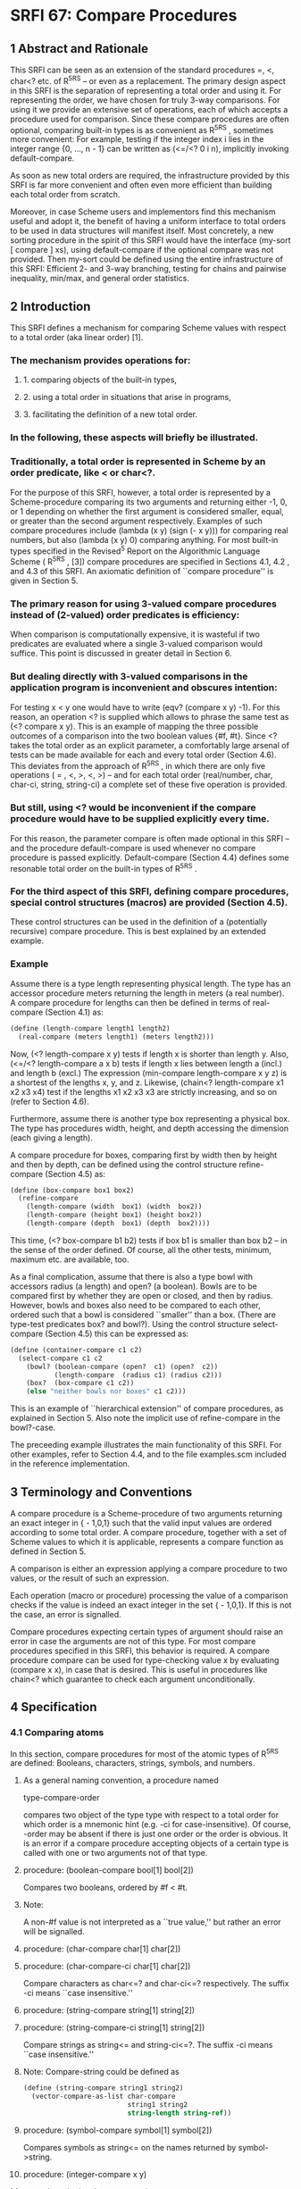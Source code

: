 * SRFI 67: Compare Procedures
** 1  Abstract and Rationale
This SRFI can be seen as an extension of the standard procedures =, <, char<? etc. of R^5RS -- or even as a replacement. The primary design aspect in this SRFI is the separation of representing a total order and using it. For representing the order, we have chosen for truly 3-way comparisons. For using it we provide an extensive set of operations, each of which accepts a procedure used for comparison. Since these compare procedures are often optional, comparing built-in types is as convenient as R^5RS , sometimes more convenient: For example, testing if the integer index i lies in the integer range {0, ..., n - 1} can be written as (<=/<? 0 i n), implicitly invoking default-compare.

As soon as new total orders are required, the infrastructure provided by this SRFI is far more convenient and often even more efficient than building each total order from scratch.

Moreover, in case Scheme users and implementors find this mechanism useful and adopt it, the benefit of having a uniform interface to total orders to be used in data structures will manifest itself. Most concretely, a new sorting procedure in the spirit of this SRFI would have the interface (my-sort [ compare ] xs), using default-compare if the optional compare was not provided. Then my-sort could be defined using the entire infrastructure of this SRFI: Efficient 2- and 3-way branching, testing for chains and pairwise inequality, min/max, and general order statistics.
** 2  Introduction
This SRFI defines a mechanism for comparing Scheme values with respect to a total order (aka linear order) [1].
*** The mechanism provides operations for:
**** 1. comparing objects of the built-in types,
**** 2. using a total order in situations that arise in programs,
**** 3. facilitating the definition of a new total order.
*** In the following, these aspects will briefly be illustrated.
*** Traditionally, a total order is represented in Scheme by an order predicate, like < or char<?.
For the purpose of this SRFI, however, a total order is represented by a Scheme-procedure comparing its two arguments and returning either -1, 0, or 1 depending on whether the first argument is considered smaller, equal, or greater than the second argument respectively. Examples of such compare procedures include (lambda (x y) (sign (- x y))) for comparing real numbers, but also (lambda (x y) 0) comparing anything. For most built-in types specified in the Revised^5 Report on the Algorithmic Language Scheme ( R^5RS , [3]) compare procedures are specified in Sections 4.1, 4.2 , and 4.3 of this SRFI. An axiomatic definition of ``compare procedure'' is given in Section 5.
*** The primary reason for using 3-valued compare procedures instead of (2-valued) order predicates is efficiency:
When comparison is computationally expensive, it is wasteful if two predicates are evaluated where a single 3-valued comparison would suffice. This point is discussed in greater detail in Section 6.
*** But dealing directly with 3-valued comparisons in the application program is inconvenient and obscures intention:
For testing x < y one would have to write (eqv? (compare x y) -1). For this reason, an operation <? is supplied which allows to phrase the same test as (<? compare x y). This is an example of mapping the three possible outcomes of a comparison into the two boolean values {#f, #t}. Since <? takes the total order as an explicit parameter, a comfortably large arsenal of tests can be made available for each and every total order (Section 4.6). This deviates from the approach of R^5RS , in which there are only five operations ( = , <, >, <, >) -- and for each total order (real/number, char, char-ci, string, string-ci) a complete set of these five operation is provided.
*** But still, using <? would be inconvenient if the compare procedure would have to be supplied explicitly every time.
For this reason, the parameter compare is often made optional in this SRFI -- and the procedure default-compare is used whenever no compare procedure is passed explicitly. Default-compare (Section 4.4) defines some resonable total order on the built-in types of R^5RS .
*** For the third aspect of this SRFI, defining compare procedures, special control structures (macros) are provided (Section 4.5).
These control structures can be used in the definition of a (potentially recursive) compare procedure. This is best explained by an extended example.
*** Example
Assume there is a type length representing physical length. The type has an accessor procedure meters returning the length in meters (a real number). A compare procedure
for lengths can then be defined in terms of real-compare (Section 4.1) as:

#+BEGIN_SRC scheme
(define (length-compare length1 length2)
  (real-compare (meters length1) (meters length2)))
#+END_SRC

Now, (<? length-compare x y) tests if length x is shorter than length y. Also, (<=/<? length-compare a x b) tests if length x lies between length a (incl.) and length b (excl.) The expression (min-compare length-compare x y z) is a shortest of the lengths x, y, and z. Likewise, (chain<? length-compare x1 x2 x3 x4) test if the lengths x1 x2 x3 x3 are strictly increasing, and so on (refer to Section 4.6).

Furthermore, assume there is another type box representing a physical box. The type has procedures width, height, and depth accessing the dimension (each giving a length).

A compare procedure for boxes, comparing first by width then by height and then by depth, can be defined using the control structure refine-compare (Section 4.5) as:

#+BEGIN_SRC scheme
(define (box-compare box1 box2)
  (refine-compare
    (length-compare (width  box1) (width  box2))
    (length-compare (height box1) (height box2))
    (length-compare (depth  box1) (depth  box2))))
#+END_SRC

This time, (<? box-compare b1 b2) tests if box b1 is smaller than box b2 -- in the sense of the order defined. Of course, all the other tests, minimum, maximum etc. are available, too.

As a final complication, assume that there is also a type bowl with accessors radius (a length) and open? (a boolean). Bowls are to be compared first by whether they are open or closed, and then by radius. However, bowls and boxes also need to be compared to each other, ordered such that a bowl is considered ``smaller'' than a box. (There are type-test predicates box? and bowl?). Using the control structure select-compare (Section 4.5) this can be expressed as:

#+BEGIN_SRC scheme
(define (container-compare c1 c2)
  (select-compare c1 c2
    (bowl? (boolean-compare (open?  c1) (open?  c2))
           (length-compare  (radius c1) (radius c2)))
    (box?  (box-compare c1 c2))
    (else "neither bowls nor boxes" c1 c2)))
#+END_SRC

This is an example of ``hierarchical extension'' of compare procedures, as explained in Section 5. Also note the implicit use of refine-compare in the bowl?-case.

The preceeding example illustrates the main functionality of this SRFI. For other examples, refer to Section 4.4, and to the file examples.scm included in the reference implementation.
** 3  Terminology and Conventions
A compare procedure is a Scheme-procedure of two arguments returning an exact integer in { - 1,0,1} such that the valid input values are ordered according to some total order. A compare procedure, together with a set of Scheme values to which it is applicable, represents a compare function as defined in Section 5.

A comparison is either an expression applying a compare procedure to two values, or the result of such an expression.

Each operation (macro or procedure) processing the value of a comparison checks if the value is indeed an exact integer in the set { - 1,0,1}. If this is not the case, an error is signalled.

Compare procedures expecting certain types of argument should raise an error in case the arguments are not of this type. For most compare procedures specified in this SRFI, this behavior is required. A compare procedure compare can be used for type-checking value x by evaluating (compare x x), in case that is desired. This is useful in procedures like chain<? which guarantee to check each argument unconditionally.
** 4  Specification
*** 4.1  Comparing atoms
In this section, compare procedures for most of the atomic types of R^5RS are defined: Booleans, characters, strings, symbols, and numbers.
**** As a general naming convention, a procedure named
type-compare-order

compares two object of the type type with respect to a total order for which order is a mnemonic hint (e.g. -ci for case-insensitive). Of course, -order may be absent if there is just one order or the order is obvious. It is an error if a compare procedure accepting objects of a certain type is called with one or two arguments not of that type.
**** procedure:  (boolean-compare bool[1] bool[2])
Compares two booleans, ordered by #f < #t.
**** Note:
A non-#f value is not interpreted as a ``true value,'' but rather an error will be signalled.
**** procedure:  (char-compare char[1] char[2])
**** procedure:  (char-compare-ci char[1] char[2])
Compare characters as char<=? and char-ci<=? respectively. The suffix -ci means ``case insensitive.''
**** procedure:  (string-compare string[1] string[2])
**** procedure:  (string-compare-ci string[1] string[2])
Compare strings as string<= and string-ci<=?. The suffix -ci means ``case insensitive.''
**** Note:   Compare-string could be defined as
#+BEGIN_SRC scheme
(define (string-compare string1 string2)
  (vector-compare-as-list char-compare
                          string1 string2
                          string-length string-ref))
#+END_SRC
**** procedure:  (symbol-compare symbol[1] symbol[2])
Compares symbols as string<= on the names returned by symbol->string.
**** procedure:  (integer-compare x y)
**** procedure:  (rational-compare x y)
**** procedure:  (real-compare x y)
**** procedure:  (complex-compare x y)
**** procedure:  (number-compare x y)
Compare two numbers. It is an error if an argument is not of the type specified by the name of the procedure.

Complex numbers are ordered lexicographically on pairs (re, im). For objects representing real numbers sign(x - y) is computed. The ordering for values satisfying real? or complex? but not representing a real or complex number should be consistent with procedures = and < of R^5RS , and apart from that it is unspecified.

Numerical compare procedures are compatible with the R^5RS numerical tower in the following sense: If S is a subtype of the numerical type T and x, y can be represented both in S and in T, then compare-S and compare-T compute the same result.
**** Note:
Floating point formats usually include several symbolic values not simply representing rational numbers. For example, the IEEE 754 standard defines -0, -Inf, +Inf, and NaN ("not a number") for continuing a calculation in the presence of error conditions. The behavior of the numerical comparison operation is unspecified in case an argument is one of the special symbols.
**** Warning:
The propagation of inexactness can lead to surprises.
***** In a Scheme system propagating inexactness in complex numbers (such as PLT, version 208):
#+BEGIN_SRC scheme
(complex-compare (make-rectangular (/ 1 3)  1.)
                 (make-rectangular (/ 1 3) -1))
===> -1
#+END_SRC

At first glance, one might expect the first complex number to be larger, because the numbers are equal on their real parts and the first imaginary part (1.) is larger than the second (-1). Closer inspection reveals that the decimal dot causes the first real part to be made inexact upon construction of the complex number, and since (exact-> inexact (/ 1 3)) is less than (/ 1 3) in the underlying floating point format used, the real parts decide the comparison of the complex numbers.
*** 4.2  Comparing lists and vectors
In this section compare procedures are defined for Scheme lists and vectors -- and for objects that can be accessed like lists or like vectors.

An object x can be accessed like a vector if there are procedures size and ref such that (size x) is a non-negative integer n indicating the number of elements, and (ref x i) is the i-th element of x for i [[https://srfi.schemers.org/srfi-67/srfi-67-Z-G-D-4.png]] {0, ..., n - 1}. The default vector access procedures are vector-length and vector-ref.

An object x can be accessed like a (proper) list if there are procedures empty?, head, and tail such that (empty? x) is a boolean indicating that there are no elements in x, (head x) is the first element of x, and (tail x) is an object representing the residual elements of x. The default list access procedures are null?, car, and cdr.

Independent of the way the elements are accessed, the natural ordering of vectors and lists differs: Sequences are compared as vectors if shorter sequences are smaller than longer sequences, and sequences of the same size are compared lexicographically. Sequences are compared as lists if the empty sequence is smallest, and two non-empty sequences are compared by their first elements, and only if the first elements are equal the residual sequences are compared, recursively.
**** procedure:  (vector-compare [ compare ] x y [ size ref ])
**** procedure:  (vector-compare-as-list [ compare ] x y [ size ref ])
**** procedure:  (list-compare [ compare ] x y [ empty? head tail ])
**** procedure:  (list-compare-as-vector [ compare ] x y [ empty? head tail ])
Compare two sequences x and y, using compare for comparing elements. The result is an exact integer in { - 1, 0, 1}. If compare is not supplied, default-compare is used.

The procedure named access-compare-as-order accesses the objects like access and compares them with respect to the order given by order. The names type-compare are
abbreviations for type-compare-as-type.
**** Examples:

#+BEGIN_SRC scheme
(list-compare           '(2) '(1 2))    ===>  1
(list-compare-as-vector '(2) '(1 2))    ===> -1
(vector-compare         '#(2) '#(1 2))  ===> -1
(vector-compare-as-list '#(2) '#(1 2))  ===>  1
#+END_SRC
*** 4.3  Comparing pairs and improper lists
In this section, compare procedures for Scheme pairs and (possibly) improper lists are defined.
**** procedure:  (pair-compare-car compare)
**** procedure:  (pair-compare-cdr compare)
Construct a compare procedure on pairs which only uses the car (only the cdr, respectively), and ignores the other.
**** One could define
#+BEGIN_SRC scheme
(define (pair-compare-car compare)
   (lambda (x y) (compare (car x) (car y))))
#+END_SRC
**** Rationale:
Pair-compare-car can be used to turn a search data structure (e.g. a heap) into a dictionary: Store (key . value) pairs and compare them using the compare procedure (pair-compare-car compare-key).
**** procedure:  (pair-compare compare-car compare-cdr pair[1] pair[2])
**** procedure:  (pair-compare [ compare ] obj[1] obj[2])
Compares two pairs, or (possibly improper) lists.

The 4-ary form compares two pairs pair[1] pair[2] by comparing their cars using compare-car, and if the cars are equal the cdrs are compared using compare-cdr.

The 3-ary form compares two objects by type using the ordering of types

null < pair < neither-null-nor-pair.

Two objects of type neither-null-nor-pair are compared using compare. Two pairs are compared by using compare on the cars, and if the cars are equal by recursing on the cdrs.

The 2-ary form uses default-compare for compare.

#+BEGIN_SRC scheme
(pair-compare '() 'foo)      ===>  -1
(pair-compare '() '(1 . 2))) ===>  -1
(pair-compare '(1 . 2) 'foo) ===>  -1
(pair-compare 3 4)           ===>  -1
#+END_SRC
*** 4.4  The default compare procedure
It is convenient to have a compare procedure readily available for comparing most built-in types.
**** procedure:  (default-compare obj[1] obj[2])
compares its arguments by type using the ordering

null < pair < boolean < char < string < symbol < number < vector < other

Two objects of the same type type are compared as type-compare would, if there is such a procedure. The type null consists of the empty list '(). The effect of comparing two other objects or of comparing cyclic structures (made from lists or vectors) is unspecified. (Implementations are encouraged to add comparisons for other built-in types, e.g. records, regexps, etc.)
**** Rationale:   Default-compare refines pair-compare by splitting neither-null-nor-pair.
**** Note:   Default-compare could be defined as follows (mind the order of the cases!):
#+BEGIN_SRC scheme
(define (default-compare x y)
  (select-compare x y
    (null?    0)
    (pair?    (default-compare (car x) (car y))
              (default-compare (cdr x) (cdr y)))
    (boolean? (boolean-compare x y))
    (char?    (char-compare    x y))
    (string?  (string-compare  x y))
    (symbol?  (symbol-compare  x y))
    (number?  (number-compare  x y))
    (vector?  (vector-compare default-compare x y))
    (else (error "unrecognized types" x y))))
#+END_SRC
*** 4.5  Constructing compare procedures
An important goal of this SRFI is to provide a mechanism for defining new compare procedures as conveniently as possible. The syntactic extensions defined in this section are the primary utilities for doing so.
**** syntax:
(refine-compare <c[1]> ...)

Syntax: The <c[i]> are expressions.
**** Semantics:
The arguments <c[1]> ...are evaluated from left to right until a non-zero value is found (which then is the value) or until there are no more arguments to
evaluate (in which case the value is 0). It is allowed that there are no arguments at all.
**** Note:
This macro is the preferred way to define a compare procedure as a refinement (refer to Section 5).
**** Example:
#+BEGIN_SRC scheme
(define (compare-rectangle r s)
  (refine-compare
    (compare-length (width  r) (width  s))
    (compare-length (height r) (height s))))
#+END_SRC
**** syntax:
(select-compare <x[1]> <x[2]> <clause[1]> ...)
**** Syntax:
Each <clause>, with the possible exception of the last, is of the form (<type?> <c[1]> ...) where <type?> is an expression evaluating to a predicate procedure, and <c[i]> are expressions evaluating to an exact integer in { - 1,0,1}. The last <clause> may be an ``else clause'', which has the form (else <c[1]> ...).
**** Semantics:
Select-compare is a conditional for defining hierarchical extensions and refinements of compare procedures (refer to Section 5). It compares the values of <x [1]> and <x[2]> by trying the type tests in order, and applies an implict refine-compare on the consequences upon a match.

In more detail, evaluation proceeds as follows: First <x[1]> and <x[2]> are evaluated in unspecified order, resulting in values x[1] and x[2], respectively. Then the clauses are evaluated one by one, from left to right.

For clause (<type?> <c[1]> ...), first <type?> is evaluated resulting in a predicate procedure type? and then the expressions (type? x[1]) and (type? x[2]) are evaluated and interpreted as booleans. If both booleans are true then the overall value is (refine-compare <c[1]> ...). If only the first is true the result is -1, if only the second is true the result is 1, and if neither is true the next clause is considered. An else clause is treated as if both tests where true. If there are no clauses left, the result is 0.

Select-compare evaluates <x[1]> and <x[2]> exactly once, even in the absence of any clauses. Moreover, each <type?> is evaluated at most once and the resulting procedure type? is called at most twice.
**** Note:
An example of select-compare is the definition of default-compare given above.
**** syntax:
(cond-compare <clause[1]> ...)
**** Syntax:
Each <clause>, with the possible exception of the last, is of the form ((<t[1]> <t[2]>) <c[1]> ...) where <t[1]> and <t[2]> are expressions evaluating to booleans, and <c[i]> are expressions evaluating to an exact integer in { - 1,0,1}. The last <clause> may be an ``else clause'', which has the form (else <c[1]> ...).
**** Semantics:
Cond-compare is another conditional for defining hierarchical extensions and refinements of compare procedures (refer to Section 5).
**** Evaluation proceeds as follows:
The clauses are evaluated one by one, from left to right. For clause ((<t[1]> <t[2]>) <c[1]> ...), first <t[1]> and <t[2]> are evaluated and the results are interpreted as boolean values. If both booleans are true then the overall value is (refine-compare <c[1]> ...). If only the first is true the result is -1, if only the second is true the result is 1, and if neither is true the next clause is considered. An else clause is treated as if both booleans where true. If there are no clauses left (or there are no clauses to begin with), the result is 0.

Cond-compare evaluates each expression at most once.
**** Rationale:
Cond-compare and select-compare only differ in the way the type tests are specified. Both ways are equivalent, and each way is sometimes more convenient than the other.
*** 4.6  Using compare procedures
The facilities defined in this section provide a mechanism for using a compare procedure (passed as a parameter) in the different situations arising in applications.
**** syntax:
(if3 <c> <less> <equal> <greater>)
**** Syntax:
<c>, <less>, <equal>, and <greater> are expressions.
**** Semantics:
If3 is the 3-way conditional for comparisons. First <c> is evaluated, resulting in value c. The value c must be an exact integer in { - 1, 0, 1}, otherwise an error is signalled. If c = - 1 then the value of the if3-expression is obtained by evaluating <less>. If c = 0 then <equal> is evaluated. If c = 1 then <greater> is evaluated.
**** Note:
As an example, the following procedure inserts x into the sorted list s, possibly replacing the first equivalent element.
**** Example
#+BEGIN_SRC scheme
(define (insert compare x s)
  (if (null? s)
      (list x)
      (if3 (compare x (car s))
           (cons x s)
           (cons x (cdr s)) ; replace
           (cons (car s) (insert compare x (cdr s))))))
#+END_SRC
**** Rationale:
If3 is the preferred way of branching on the result of a comparison in case all three branches are different.

syntax:  (if=? <c> <consequent> [ <alternate> ])
syntax:  (if<? <c> <consequent> [ <alternate> ])
syntax:  (if>? <c> <consequent> [ <alternate> ])
syntax:  (if<=? <c> <consequent> [ <alternate> ])
syntax:  (if>=? <c> <consequent> [ <alternate> ])
syntax:  (if-not=? <c> <consequent> [ <alternate> ])
Syntax: <c>, <consequent>, and <alternate> are expressions. If <alternate> is not provided, (if #f #f) is used.
**** Semantics:
These six macros are 2-way conditionals for comparisons. First <c> is evaluated, resulting in value c. The value c must be an exact integer in { - 1, 0, 1}, otherwise an error is signalled. Then, depending on the value of c and the name of the macro, either <consequence> or <alternate> is evaluated, and the resulting value is the value of the conditional expression.
**** The branch is chosen according to the following table:
|--------+---------------------------------+---------------------------------|
|        |<consequent>                     |<alternate>                      |
|--------+---------------------------------+---------------------------------|
|if=?    |c = 0                            |c [[https://srfi.schemers.org/srfi-67/srfi-67-Z-G-D-4.png]] { - 1, 1}|
|--------+---------------------------------+---------------------------------|
|if<?    |c = - 1                          |c [[https://srfi.schemers.org/srfi-67/srfi-67-Z-G-D-4.png]] {0, 1}   |
|--------+---------------------------------+---------------------------------|
|if>?    |c = 1                            |c [[https://srfi.schemers.org/srfi-67/srfi-67-Z-G-D-4.png]] { - 1, 0}|
|--------+---------------------------------+---------------------------------|
|if<=?   |c [[https://srfi.schemers.org/srfi-67/srfi-67-Z-G-D-4.png]] { - 1, 0}|c = 1                            |
|--------+---------------------------------+---------------------------------|
|if>=?   |c [[https://srfi.schemers.org/srfi-67/srfi-67-Z-G-D-4.png]] {0, 1}   |c = - 1                          |
|--------+---------------------------------+---------------------------------|
|if-not=?|c [[https://srfi.schemers.org/srfi-67/srfi-67-Z-G-D-4.png]] { - 1, 1}|c = 0                            |
|--------+---------------------------------+---------------------------------|
**** Note:
The macros if<=? etc. are the preferred way of 2-way branching based on the result of a comparison.

procedure:  (=? [ compare ] [ x y ])

procedure:  (<? [ compare ] [ x y ])

procedure:  (>? [ compare ] [ x y ])

procedure:  (<=? [ compare ] [ x y ])

procedure:  (>=? [ compare ] [ x y ])

procedure:  (not=? [ compare ] [ x y ])

If the values x and y are given, test if x and y are in the relation specified by the name of the procedure rel?, with respect to compare procedure compare; otherwise construct a predicate procedure.

In the forms (rel? [ compare ] x y), the result is a boolean (either #t or #f) depending on (compare x y) and the test rel? as specified for if<? etc. If compare is not supplied, default-compare is used.

In the form (rel? [ compare ]), the predicate procedure (lambda (x y) (rel? compare x y)) is constructed. Again, if compare is not supplied, default-compare is used.
**** A few examples for illustration
#+BEGIN_SRC scheme
(>? "laugh" "LOUD") ===> #t
(<? string-compare-ci "laugh" "LOUD") ===> #t
(define char<=? (<=? char-compare))
(sort-by-less '(1 a "b") (<?)) ===> '("b" a 1)
(sort-by-less '(1 a "b") (>?)) ===> '(1 a "b")
#+END_SRC
**** Warning:
A common mistake is writing (<=? x y z) where (<=/<=? x y z) is meant; this will most likely manifest itself at the time the expression (x y z) is evaluated.
**** Procedures
procedure:  (</<? [ compare ] [ x y z ])

procedure:  (</<=? [ compare ] [ x y z ])

procedure:  (<=/<? [ compare ] [ x y z ])

procedure:  (<=/<=? [ compare ] [ x y z ])

procedure:  (>/>? [ compare ] [ x y z ])

procedure:  (>/>=? [ compare ] [ x y z ])

procedure:  (>=/>? [ compare ] [ x y z ])

procedure:  (>=/>=? [ compare ] [ x y z ])

Test if x, y, and z form a chain with the two relations specified by the name of the procedure rel1/rel2?, with respect to the compare procedure compare.

If compare is not provided, default-compare is used. If x y z are not provided, a predicate procedure of three arguments is constructed. The order in which the values are compared is unspecified, but each value is compared at least once.
**** Note:
(<=/<? real-compare 0 x 1) tests if x is a real number in the half open interval [0,1).
**** chain procedures
procedure:  (chain=? compare x[1] ...)

procedure:  (chain<? compare x[1] ...)

procedure:  (chain>? compare x[1] ...)

procedure:  (chain<=? compare x[1] ...)

procedure:  (chain>=? compare x[1] ...)

Test if the values x[1] ...(zero or more values) form a chain with respect to the relation specified by the name of the procedure, and with respect to the compare procedure compare. The result is a boolean (either #t or #f.) The order in which the values are compared is unspecified, but each value is compared at least once (even if there is just one.)

A sequence of values x[1], ..., x[n] forms a chain with respect to the relation rel? if (rel? compare x[i] x[j]) for all 1 < i < j < n. In particular, this is the case for n [[https://srfi.schemers.org/srfi-67/srfi-67-Z-G-D-4.png]] {0,1}.

Since the relations = , <, >, <, and > are transitive, it is sufficient to test (rel? compare x[i] x[i+1]) for 1 < i < n.

Note:   The reason every x[i] participates in at least one comparison is type-checking: After testing if the values form a chain, these value may be assumed to be of the type comparable by compare -- and this holds irrespectively of the number of values, or whether they form a chain.
**** pairwise-not?
procedure:  (pairwise-not=? compare x[1] ...)

Tests if the values x[1] ...(zero or more values) are pairwise unequal with respect to the compare procedure compare. The result is a boolean (either #t or #f). The order in which the values are compared is unspecified, but each value is compared at least once (even if there is just one).

The values x[1], ..., x[n] are pairwise unequal if (not=? compare x[i] x[j]) for all i [[https://srfi.schemers.org/srfi-67/srfi-67-Z-G-D-8.png]] j. In particular, this is the case for n [[https://srfi.schemers.org/srfi-67/srfi-67-Z-G-D-4.png]] {0,1}.

Since compare defines a total ordering on the values, the property can be checked in time O(n log n), and implementations are required to do this. (For example by first sorting and then comparing adjacent elements).
**** min-compare and max-compare
procedure:  (min-compare compare x[1] x[2] ...)

procedure:  (max-compare compare x[1] x[2] ...)

A minimum or maximum of the values x[1] x[2] ...(one or more values) with respect to the compare procedure compare.

The result is the first value that is minimal (maximal, respectively). The order in which the values are compared is unspecified, but each value is compared at least once (even if there is just one value).
**** kth-largest
procedure:  (kth-largest compare k x[0] x[1] ...)

The k-th largest element of values x[0] x[1] ...(one or more values) with respect to the compare procedure compare.

More precisely, (kth-largest compare k x[0] ... x[n-1]) returns the (modulo k n)-th element of the unique sequence obtained by stably sorting (x[0] ··· x[n-1]). (Recall that a sorting algorithm is stable if it does not permute items with equal key, i.e. equivalent w.r.t. compare).

The argument k is an exact integer, and n > 1. The order in which the values x[i] are compared is unspecified, but each value is compared at least once (even if there is just one value).

Note:   The 0-th largest element is the minimum, the ( - 1)-st largest element is the maximum. The median is the (n - 1)/2-th largest element if n is odd, and the average of the (n/2 - 1)-st and n/2-th largest elements if n is even.
**** compare-by procedures
procedure:  (compare-by< lt-pred [ x y ])

procedure:  (compare-by> gt-pred [ x y ])

procedure:  (compare-by<= le-pred [ x y ])

procedure:  (compare-by>= ge-pred [ x y ])

procedure:  (compare-by=/< eq-pred lt-pred [ x y ])

procedure:  (compare-by=/> eq-pred gt-pred [ x y ])

If optional arguments x and y are present then these are compared with respect to the total order defined by the predicate(s) given; the result is in { - 1,0,1}. If x and y are not present then a procedure comparing its two arguments using the predicate(s) given is constructed and returned.

The predicate procedures mean the following: (lt-pred x y) tests if x < y, le-pred tests for <, gt-pred for >, ge-pred for >, and eq-pred tests if x and y are equivalent. The result returned by a predicate procedure is interpreted as a Scheme truth value (i.e. #f is false and non-#f is true).

The purpose of the procedures compare-bypredicate(s) is to define a compare procedure from an order predicate, and possibly an additional equivalence predicate. If an equivalence predicate eq-pred is given, it is called before the order predicate because the equivalence may be coarser than the total ordering, and it may also be cheaper.
**** Note:
Char-compare could be defined in terms of char<=? as

#+BEGIN_SRC scheme
(define char-compare (compare-by<= char<=?))
#+END_SRC
**** debug-compare
procedure:  (debug-compare compare)

Constructs a compare procedure equivalent to compare but with debugging code wrapped around the calls to compare. The debugging code signals an error if it detects a violation of the axioms of a compare function. For this it is assumed that compare has no side-effects.

More specifically, (debug-compare compare) evaluates to a compare procedure compare[1] which checks reflexivity, antisymmetry, and transitivity of compare based on the arguments on which compare[1] is called:

The procedure compare[1] checks reflexivity on any value passed to compare, antisymmetry on any pair of values on which compare is called, and transitivity on triples where two of the arguments are from the current call to compare[1] and the third is a pseudo-random selection from the two arguments of the previous call to compare[1].
**** Rationale:
The test coverage is partial and determined pseudo-randomly, but the execution time of compare[1] is only a constant factor larger than the execution time of compare.
** 5  The theory of compare functions
This section contains a theoretical justification for the concept ``compare function''. First an axiomatic definition of compare functions is given. Then it is proved that compare functions are just an unconventional way of defining total orders on equivalence classes of elements -- and mathematically that is all there is to say about compare functions.

At this point, a mathematician may wonder why we introduce compare functions in the first place. The answer is: Because they are convenient and efficient for writing programs involving total orders.

In order to make this SRFI as accessible as possible we give the theorems and proofs explicitly, no matter how trivial they are.
*** Definition:
A compare function on a set [[https://srfi.schemers.org/srfi-67/srfi-67-Z-G-1.png]] is a function [[https://srfi.schemers.org/srfi-67/srfi-67-Z-G-2.png]] such that for all [[https://srfi.schemers.org/srfi-67/srfi-67-Z-G-3.png]]

[[https://srfi.schemers.org/srfi-67/srfi-67-Z-G-4.png]]

We call the properties (R) reflexivity, (A) antisymmetry, and (T) transitivity.
*** The archetypical compare function is
[[https://srfi.schemers.org/srfi-67/srfi-67-Z-G-5.png]]

it compares real numbers with respect to their canonical order. Obviously, [[https://srfi.schemers.org/srfi-67/srfi-67-Z-G-6.png]] if and only if [[https://srfi.schemers.org/srfi-67/srfi-67-Z-G-7.png]], which we will fix as our sign convention: Instead of writing ``[[https://srfi.schemers.org/srfi-67/srfi-67-Z-G-8.png]]'' we will often simply write ``[[https://srfi.schemers.org/srfi-67/srfi-67-Z-G-9.png]]'' when the compare function [[https://srfi.schemers.org/srfi-67/srfi-67-Z-G-10.png]] is obvious from the context. (And of course, the convention extends to [[https://srfi.schemers.org/srfi-67/srfi-67-Z-G-11.png]], [[https://srfi.schemers.org/srfi-67/srfi-67-Z-G-12.png]], [[https://srfi.schemers.org/srfi-67/srfi-67-Z-G-13.png]], and [[https://srfi.schemers.org/srfi-67/srfi-67-Z-G-14.png]] in the obvious way.)

The first theorem states that each compare function gives rise to an equivalence relation in a natural way.
*** Theorem:
Let [[https://srfi.schemers.org/srfi-67/srfi-67-Z-G-15.png]] be a compare function on [[https://srfi.schemers.org/srfi-67/srfi-67-Z-G-16.png]]. Then the relation [[https://srfi.schemers.org/srfi-67/srfi-67-Z-G-17.png]] defined by

[[https://srfi.schemers.org/srfi-67/srfi-67-Z-G-18.png]]

for [[https://srfi.schemers.org/srfi-67/srfi-67-Z-G-19.png]], is an equivalence relation on [[https://srfi.schemers.org/srfi-67/srfi-67-Z-G-20.png]].
*** Proof:
Recall that an equivalence relation is reflexive, symmetric, and transitive [2]. We check:

``Reflexive'': Consider [[https://srfi.schemers.org/srfi-67/srfi-67-Z-G-21.png]]. By (R) [[https://srfi.schemers.org/srfi-67/srfi-67-Z-G-22.png]], so [[https://srfi.schemers.org/srfi-67/srfi-67-Z-G-23.png]]

``Symmetric'': Consider [[https://srfi.schemers.org/srfi-67/srfi-67-Z-G-24.png]] such that [[https://srfi.schemers.org/srfi-67/srfi-67-Z-G-25.png]]. By definition of [[https://srfi.schemers.org/srfi-67/srfi-67-Z-G-26.png]] we have [[https://srfi.schemers.org/srfi-67/srfi-67-Z-G-27.png]]. By (A) this implies
[[https://srfi.schemers.org/srfi-67/srfi-67-Z-G-28.png]]. Thus [[https://srfi.schemers.org/srfi-67/srfi-67-Z-G-29.png]].

``Transitive'': Consider [[https://srfi.schemers.org/srfi-67/srfi-67-Z-G-30.png]] such that [[https://srfi.schemers.org/srfi-67/srfi-67-Z-G-31.png]] and [[https://srfi.schemers.org/srfi-67/srfi-67-Z-G-32.png]]. This means [[https://srfi.schemers.org/srfi-67/srfi-67-Z-G-33.png]]. By (T) this implies
[[https://srfi.schemers.org/srfi-67/srfi-67-Z-G-34.png]]. Moreover, by symmetry also [[https://srfi.schemers.org/srfi-67/srfi-67-Z-G-35.png]] and by (T) this implies [[https://srfi.schemers.org/srfi-67/srfi-67-Z-G-36.png]]. Hence, [[https://srfi.schemers.org/srfi-67/srfi-67-Z-G-37.png]] meaning
[[https://srfi.schemers.org/srfi-67/srfi-67-Z-G-38.png]].

The next theorem states that the equivalence classes defined by a compare function are also naturally ordered.
*** Theorem:
Let [[https://srfi.schemers.org/srfi-67/srfi-67-Z-G-39.png]] be a compare function on [[https://srfi.schemers.org/srfi-67/srfi-67-Z-G-40.png]] and let [[https://srfi.schemers.org/srfi-67/srfi-67-Z-G-41.png]] be the equivalence relation of the previous theorem. We write
[[https://srfi.schemers.org/srfi-67/srfi-67-Z-G-42.png]] for the equivalence class containing [[https://srfi.schemers.org/srfi-67/srfi-67-Z-G-43.png]], i.e. [[https://srfi.schemers.org/srfi-67/srfi-67-Z-G-44.png]]. Then the relation [[https://srfi.schemers.org/srfi-67/srfi-67-Z-G-45.png]] defined by

[[https://srfi.schemers.org/srfi-67/srfi-67-Z-G-46.png]]

for [[https://srfi.schemers.org/srfi-67/srfi-67-Z-G-47.png]], is a total order on the set [[https://srfi.schemers.org/srfi-67/srfi-67-Z-G-48.png]] of all equivalence classes.
*** Proof:
Recall that a total order relation is reflexive, (weakly) antisymmetric, transitive, and all elements are comparable [1]. Again, we check:

``Reflexive'': Consider [[https://srfi.schemers.org/srfi-67/srfi-67-Z-G-49.png]]. By (R) [[https://srfi.schemers.org/srfi-67/srfi-67-Z-G-50.png]], so [[https://srfi.schemers.org/srfi-67/srfi-67-Z-G-51.png]] for all [[https://srfi.schemers.org/srfi-67/srfi-67-Z-G-52.png]].

``Antisymmetric'': Consider [[https://srfi.schemers.org/srfi-67/srfi-67-Z-G-53.png]] such that [[https://srfi.schemers.org/srfi-67/srfi-67-Z-G-54.png]] and [[https://srfi.schemers.org/srfi-67/srfi-67-Z-G-55.png]]. By definition of [[https://srfi.schemers.org/srfi-67/srfi-67-Z-G-56.png]], this means
[[https://srfi.schemers.org/srfi-67/srfi-67-Z-G-57.png]] and [[https://srfi.schemers.org/srfi-67/srfi-67-Z-G-58.png]] by (A). Hence, [[https://srfi.schemers.org/srfi-67/srfi-67-Z-G-59.png]] which means [[https://srfi.schemers.org/srfi-67/srfi-67-Z-G-60.png]].

``Transitive'': Consider [[https://srfi.schemers.org/srfi-67/srfi-67-Z-G-61.png]] such that [[https://srfi.schemers.org/srfi-67/srfi-67-Z-G-62.png]] and [[https://srfi.schemers.org/srfi-67/srfi-67-Z-G-63.png]]. By definition of [[https://srfi.schemers.org/srfi-67/srfi-67-Z-G-64.png]] this means
[[https://srfi.schemers.org/srfi-67/srfi-67-Z-G-65.png]] and [[https://srfi.schemers.org/srfi-67/srfi-67-Z-G-66.png]]. By (T) this implies [[https://srfi.schemers.org/srfi-67/srfi-67-Z-G-67.png]] which means [[https://srfi.schemers.org/srfi-67/srfi-67-Z-G-68.png]].

``Comparable'': For [[https://srfi.schemers.org/srfi-67/srfi-67-Z-G-69.png]], [[https://srfi.schemers.org/srfi-67/srfi-67-Z-G-70.png]] as [[https://srfi.schemers.org/srfi-67/srfi-67-Z-G-71.png]] is a compare function. Hence, [[https://srfi.schemers.org/srfi-67/srfi-67-Z-G-72.png]], meaning [[https://srfi.schemers.org/srfi-67/srfi-67-Z-G-73.png]], or
[[https://srfi.schemers.org/srfi-67/srfi-67-Z-G-74.png]], meaning [[https://srfi.schemers.org/srfi-67/srfi-67-Z-G-75.png]] by (A).

Finally, the last theorem shows the converse of the previous two: There is a unique compare function for each total order on a set of equivalence classes.
*** Theorem:
Let [[https://srfi.schemers.org/srfi-67/srfi-67-Z-G-76.png]] be a set, [[https://srfi.schemers.org/srfi-67/srfi-67-Z-G-77.png]] an equivalence relation on [[https://srfi.schemers.org/srfi-67/srfi-67-Z-G-78.png]], and [[https://srfi.schemers.org/srfi-67/srfi-67-Z-G-79.png]] a total order on the set of equivalence
classes with respect to [[https://srfi.schemers.org/srfi-67/srfi-67-Z-G-80.png]]. Then the function [[https://srfi.schemers.org/srfi-67/srfi-67-Z-G-81.png]] defined by

[[https://srfi.schemers.org/srfi-67/srfi-67-Z-G-82.png]]

is a compare function on [[https://srfi.schemers.org/srfi-67/srfi-67-Z-G-83.png]] giving rise to the order [[https://srfi.schemers.org/srfi-67/srfi-67-Z-G-84.png]] and the equivalence relation [[https://srfi.schemers.org/srfi-67/srfi-67-Z-G-85.png]].
*** Proof:
First note that [[https://srfi.schemers.org/srfi-67/srfi-67-Z-G-86.png]] is well-defined as a function, because [[https://srfi.schemers.org/srfi-67/srfi-67-Z-G-87.png]] and [[https://srfi.schemers.org/srfi-67/srfi-67-Z-G-88.png]] imply [[https://srfi.schemers.org/srfi-67/srfi-67-Z-G-89.png]] (i.e.
[[https://srfi.schemers.org/srfi-67/srfi-67-Z-G-90.png]]) by the fact that [[https://srfi.schemers.org/srfi-67/srfi-67-Z-G-91.png]] is (weakly) antisymmetric. We check the axioms of a compare function:

``(R)'': Reflexivity of [[https://srfi.schemers.org/srfi-67/srfi-67-Z-G-92.png]] implies [[https://srfi.schemers.org/srfi-67/srfi-67-Z-G-93.png]] for all [[https://srfi.schemers.org/srfi-67/srfi-67-Z-G-94.png]].

``(A)'': Consider [[https://srfi.schemers.org/srfi-67/srfi-67-Z-G-95.png]]. Then [[https://srfi.schemers.org/srfi-67/srfi-67-Z-G-96.png]] or [[https://srfi.schemers.org/srfi-67/srfi-67-Z-G-97.png]] because [[https://srfi.schemers.org/srfi-67/srfi-67-Z-G-98.png]] and [[https://srfi.schemers.org/srfi-67/srfi-67-Z-G-99.png]] are comparable with
[[https://srfi.schemers.org/srfi-67/srfi-67-Z-G-100.png]]. If both properties hold then [[https://srfi.schemers.org/srfi-67/srfi-67-Z-G-101.png]], meaning [[https://srfi.schemers.org/srfi-67/srfi-67-Z-G-102.png]], so [[https://srfi.schemers.org/srfi-67/srfi-67-Z-G-103.png]]. Otherwise, either [[https://srfi.schemers.org/srfi-67/srfi-67-Z-G-104.png]]
and [[https://srfi.schemers.org/srfi-67/srfi-67-Z-G-105.png]] or the signs are flipped. In either case, [[https://srfi.schemers.org/srfi-67/srfi-67-Z-G-106.png]].

``(T)'': Consider [[https://srfi.schemers.org/srfi-67/srfi-67-Z-G-107.png]] such that [[https://srfi.schemers.org/srfi-67/srfi-67-Z-G-108.png]]. Then [[https://srfi.schemers.org/srfi-67/srfi-67-Z-G-109.png]] and [[https://srfi.schemers.org/srfi-67/srfi-67-Z-G-110.png]] by definition of [[https://srfi.schemers.org/srfi-67/srfi-67-Z-G-111.png]]. Since
[[https://srfi.schemers.org/srfi-67/srfi-67-Z-G-112.png]] is transitive, this implies [[https://srfi.schemers.org/srfi-67/srfi-67-Z-G-113.png]], meaning [[https://srfi.schemers.org/srfi-67/srfi-67-Z-G-114.png]].

At this point the mathematics of compare functions is finished. However, it is instructive to explore constructions making new compare functions from old ones.
*** Sign flip:
Let [[https://srfi.schemers.org/srfi-67/srfi-67-Z-G-115.png]] be a compare function on [[https://srfi.schemers.org/srfi-67/srfi-67-Z-G-116.png]]. Then [[https://srfi.schemers.org/srfi-67/srfi-67-Z-G-117.png]] is also a compare function on [[https://srfi.schemers.org/srfi-67/srfi-67-Z-G-118.png]]; it is identical
to [[https://srfi.schemers.org/srfi-67/srfi-67-Z-G-119.png]].

As it happens, there are only two functions [[https://srfi.schemers.org/srfi-67/srfi-67-Z-G-120.png]] mapping [[https://srfi.schemers.org/srfi-67/srfi-67-Z-G-121.png]] into itself such that [[https://srfi.schemers.org/srfi-67/srfi-67-Z-G-122.png]] is a compare function if
[[https://srfi.schemers.org/srfi-67/srfi-67-Z-G-123.png]] is one: [[https://srfi.schemers.org/srfi-67/srfi-67-Z-G-124.png]] and [[https://srfi.schemers.org/srfi-67/srfi-67-Z-G-125.png]].
*** Argument transformation:
Let [[https://srfi.schemers.org/srfi-67/srfi-67-Z-G-126.png]] be a compare function on [[https://srfi.schemers.org/srfi-67/srfi-67-Z-G-127.png]] and consider a function [[https://srfi.schemers.org/srfi-67/srfi-67-Z-G-128.png]]. Then

[[https://srfi.schemers.org/srfi-67/srfi-67-Z-G-129.png]]

is a compare function on the set [[https://srfi.schemers.org/srfi-67/srfi-67-Z-G-130.png]].

One could be tempted to consider the case [[https://srfi.schemers.org/srfi-67/srfi-67-Z-G-131.png]], [[https://srfi.schemers.org/srfi-67/srfi-67-Z-G-132.png]]. But this only results in a compare function (i.e. (R), (A), (T) hold) if
[[https://srfi.schemers.org/srfi-67/srfi-67-Z-G-133.png]], [[https://srfi.schemers.org/srfi-67/srfi-67-Z-G-134.png]], and [[https://srfi.schemers.org/srfi-67/srfi-67-Z-G-135.png]] are closely related.
*** Refinement:
Let [[https://srfi.schemers.org/srfi-67/srfi-67-Z-G-136.png]] be compare functions on the same set [[https://srfi.schemers.org/srfi-67/srfi-67-Z-G-137.png]]. Then

[[https://srfi.schemers.org/srfi-67/srfi-67-Z-G-138.png]]

is a compare function. By induction, this construction can be repeated a finite number of times, e.g. starting at the coarsest of all compare functions:
[[https://srfi.schemers.org/srfi-67/srfi-67-Z-G-139.png]].
*** Hierarchical extension:
Let [[https://srfi.schemers.org/srfi-67/srfi-67-Z-G-140.png]] be disjoint sets and let [[https://srfi.schemers.org/srfi-67/srfi-67-Z-G-141.png]], [[https://srfi.schemers.org/srfi-67/srfi-67-Z-G-142.png]] be compare functions on [[https://srfi.schemers.org/srfi-67/srfi-67-Z-G-143.png]], [[https://srfi.schemers.org/srfi-67/srfi-67-Z-G-144.png]],
respectively. Then

[[https://srfi.schemers.org/srfi-67/srfi-67-Z-G-145.png]]

is a compare function on [[https://srfi.schemers.org/srfi-67/srfi-67-Z-G-146.png]]. The function refines ``[[https://srfi.schemers.org/srfi-67/srfi-67-Z-G-147.png]]'' by [[https://srfi.schemers.org/srfi-67/srfi-67-Z-G-148.png]] on [[https://srfi.schemers.org/srfi-67/srfi-67-Z-G-149.png]] and [[https://srfi.schemers.org/srfi-67/srfi-67-Z-G-150.png]]
on [[https://srfi.schemers.org/srfi-67/srfi-67-Z-G-151.png]], respectively. This construction can be generalized to an arbitrary family (mind the axiom of choice) of compare functions on disjoint domains.

In Scheme, this SRFI defines macros refine-compare, select-compare, and cond-compare for providing convenient and efficient ways of defining refinement, hierarchical
extension, argument transformation, and sign flip.
** 6  Design Rationale
In this section we present our reasoning behind the design decisions made for this SRFI. We would like to be explicit on this because we believe that design is not about the outcome of decisions but about the alternatives considered. The section is organized as a Q&A list.
*** Order predicates (2-way) or 3-way comparisons?
It is mathematical tradition to specify a total order in terms of a ``less or equal'' (<) relation. This usually carries over to programming languages in the form of a <= predicate procedure.

However, there are inherently three possible relations between two elements x and y with respect to a total order: x < y, x = y, and x > y. (With respect to a partial order there is a fourth: x and y are uncomparable.) This implies that any mechanism based on 2-valued operations (be it <, or ( = , <), or other) has cases in which two expressions must be evaluated in order to determine the relation between two elements.

In practice, this is a problem if a comparison is computationally expensive. Examples of this are implicitly defined orders in which the order of elements depends on their relative position in some enumeration. (Think of comparing graphs by isomorphism type.) In this case, each order predicate is as expensive as a compare procedure -- implying that a proper 3-way branch could be twice as fast as cascaded 2-way branches. Hence, there is a potentially considerable loss in performance, and it is purely due to the interface for comparisons.

The primary disadvantage of bare 3-way comparisons is that they are less convenient, both in use and in their definition. Luckily, this problem can be solved quite satisfactorily using the syntactic (macro) and procedural abstractions of Scheme (refer to Sections 4.5 and 4.6).
*** How to represent the three cases?
We have considered the following alternatives for representing the three possible results of a comparison:

 1. the exact integers -1, 0, and 1 (used in this SRFI),

 2. the sign of an exact immediate integer,

 3. the sign of any Scheme number satisfying real?,

 4. three different symbols (e.g. '<, '=, and '>),

 5. an enumeration type consisting of three elements, and

 6. a built-in type with self-evaluating special constants (e.g. #<, #=, and #>).

The representation acts as an internal interface between programs comparing objects and programs using these comparisons.

The advantage of using only three values is that the representation of each case is uniquely defined. In particular, this enables the use of case instead of if, and it ensures portability. Portability of numbers is problematic in R^5RS due to underspecification and inexactness.

The advantage of using a non-unique (numerical) representation is that the result of a computation can sometimes immediately be used in a branch, much like the ``non-#f means true''-convention. However, with the operations in Section 4.6 this advantage hardly matters. Moreover, the ``non-#f means true''-convention is a major cause of unexpected program behavior itself.

The advantage of using { - 1, 0, 1} over using three symbols is that the integers support additional operations, for example they can directly be used in index computations. A particularly useful operation is (* sign (compare x y)) which inverts the order relation depending on sign (either - 1 or 1). In addition, the integers are unique -- once it is known that comparisons result in integers it is obvious which integers. A minor consideration is that Scheme systems usually treat small integers as unboxed values, and that integers are self-evaluating literals.

The advantage of using three symbols is that they can be chosen to be more descriptive. For example, it is more instructive to see (symbol-compare 'foo 'bar) result in 'greater than in 1. Unfortunately, there is no obvious choice of name for the three symbols. Amoung the choices that make sense are 'less 'equal 'greater, or 'lt 'eq 'gt, or '< '= '>. A disadvantage of using symbols for the three cases is that Scheme symbols are ordered, too, and this ordering may differ from the desired ordered for the three cases.

Some Scheme implementations provide a mechanism for defining enumeration types. For example define-enumerated-type of Scheme 48 can be used to define a type comparison consisting of three objects, say lt, eq, gt. The enumeration can also (directly) be defined on top of SRFI 9 (Defining Record Types) [10] by defining three new record types, each of which having a single instance. We regard this approach as preferable over three symbols because comparison results have their own type, and a sufficiently advanced compiler could use this information to eliminate redundant type-checks.

One step further in this direction is the following design alternative we have considered: Due to the fundamental nature of the type comparison for programming, it would be worthwhile integrating it into the core language of Scheme. This could take the following form: There are three self-evaluating constants, e.g. written #< #= #>, and these are the only instances of the type comparison. The type supports two operations: comparison? and comparison-compare. Furthermore, eq?, eqv?, and equal? need to understand the comparison values. In other words, comparison is designed after boolean. It is unclear, however, which problem this tight integration of comparisons into the language is solving.

Given this situation, we have chosen for { - 1,0,1}, while providing facilities for using this conveniently -- in particular it is hardly ever necessary to deal with the integers directly.
*** How to order complex numbers?
Mathematically, no total order of the complex numbers exists which is compatible with the algebraic or topological structure. Nevertheless, it is useful for programming purposes to have some total order of complex numbers readily available.

Several total orders on the complex numbers are at least compatible with the natural ordering of real numbers. The least surprising of these is lexicographic on (re, im).
*** How to order special floating point symbols?
Floating point formats often do not only represent rational numbers but extend this set by special symbols, for example +Inf, -Inf, NaN (``Not a number''), and -0. How should these symbols be ordered with respect to the ordinary numerical values and with respect to each other? (Refer to the discussion archive starting with msg00010.)

Let us briefly recall the purpose of the special symbols. The general rationale for introducing special symbols into a floating point format is for numerical calculations to continue in the presence of data-dependent errors, while still retaining some meaningful information about the result. The symbols +Inf and -Inf indicate that the calculation has produced a value exceeding the representable range. The special symbol -0, indicates that a calculation has produced a value of unrepresentable small magnitude, but retains the information that the underflow approached zero from the negative side (otherwise it would be +0). This sign information is useful in the presence of branch-cuts. Finally, NaN indicates that the information about the value has been lost entirely (example: -Inf + Inf) NaN avoids raising an exception and allows carrying on with other parts of the calculation. It should be noted that several NaNs can exist. For example in the IEEE 754 standard many bit patterns represent NaN (whatever the interpretation).

As +Inf and -Inf are designed to represent extremal numbers, their ordering with respect to real numbers is obvious. For signed zeros, the ordering is also obvious. However, the notion of two zeros (or even three: -0, 0, and +0) is incompatible with the arithmetic structure of the real numbers. Hence, in most situations all zeros should be treated as equal, even though this can destroy information about results. But the alternative design may also make sense in certain situations where the full information carried in a floating point object is to be retained.

For NaN (or even several NaNs) the situation is even more ambiguous because there is not even a natural order relation of NaN with the other possible floating point values. One design alternative is to raise an error if NaN is to participate in a comparison; the reasoning being ``if the control flow depends on a NaN you are in trouble anyway''. An alternative is to define some order by force; the reasoning being ``if an object satisfies real? then it can be compared with real-compare.'' Neither approach is obviously better than the other.

Given this situation, we have decided to leave the effect of using a special floating point value in real-compare unspecified, in line with the approach of R^5RS . This approach might change once Scheme itself is more explicit about floating point representations and numerical computation.
*** How to define default-compare?
The purpose of default-compare is providing some well-defined way of comparing two arbitrary Scheme values. This can be used in all situations in which the user is unwilling to define a compare procedure explicitly, for example because the actual details of the total order do not really matter.

As an example, consider the task of dealing with sets of sets of integers. In this case, one could simply use sorted lists without repetition for representing lists and default-compare already provides a total order.

However, there are limits as to how default-compare can be defined. For example, default-compare cannot easily be based on a hash code derived from the pointer representing an object due to the close dependency with the garbage collection mechanism. Also, we believe it to be more useful to applications if default-compare is based on type and structure.

Unfortunately, this imposes limits on what can be compared using default-compare because it is very desireable to have a portable reference implementation. In particular, portable ways of dealing with circular structures are overly costly.

Naturally, the question arises how the types should be ordered. For this question it is useful to understand that boolean-compare and pair-compare both already define a total order for all values (at least in priciple). Hence, default-compare could refine one of them, but unfortunately not both at the same time (unless #f and '() are minimum and maximum of the order, respectively). Since pair-compare is more frequently used than boolean-compare we base default-compare on pair-compare. The other portably comparable types are ordered by increasing complexity, which clearly is an arbitrary choice.
*** What is the ``lexicographic order''?
The lexicographic order is a general way of defining an ordering for sequences from an ordering of elements:

In the lexicographic order, the empty sequence is the smallest sequence of all, and two non-empty sequences are first compared by their first element and only if these are equal the residual sequences are compared, recursively.

The lexicographic order has its name from its use in a lexicon: For example, fun < funloving < jolly.

What is the ``natural order'' of lists and vectors?

By ``natural order'' of an abstract data type we mean a total order that is defined to match the basic operations operations supported by the data type.

The basic access operations with constant execution time for Scheme lists are null?, car, and cdr. These are exactly the operations needed for comparing two sequences lexicographically.

The constant time access operations for Scheme vectors are vector-length (size) and vector-ref (ref). Using these operations, the fundamental ordering of vectors is first comparing by size, and only if the sizes are equal, by comparing the elements lexicographically.
*** Why are vectors not ordered lexicographically?
In this SRFI, lists and strings are ordered lexicographically (`LEX') by default, e.g. "12" < "2". The default order of vectors is first by length and then lexicographically (`LENGTH-LEX'), e.g. #(2) < #(1 2). Alternatively, vectors could be ordered purely lexicographically, too. In the extreme, lists, strings, and vectors could even be ordered lexicographically as sequences without distinguishing the concrete representation, implying "12" = (#\1 #\2) = #(#\1 #\2).

The choice affects vector-compare, default-compare, and the way orders are interpreted conceptually. Moreover, this SRFI introduces the terminology ``ordered as lists'' and ``ordered as vectors'' to refer to the two fundamental ways of lifting an order to sequences (LEX and LENGTH-LEX). The choice also has implications for any other SRFI introducing container data types (e.g. 66 and 74), in case the author wishes to specify default compare procedures compatible with this SRFI.
**** Summarizing the discussion, there seem to be three major arguments:
***** 1. Conceptually vectors and lists are representations of sequences, and if there is only one ordering for them it should be LEX.
***** 2. LENGTH-LEX is more fundamental and efficient for types supporting a constant-time `size' operation.
***** 3. Conceptually strings are ``vectors of characters'' and strings are conventionally ordered LEX by default, so vectors should be ordered LEX as well in order to minimize the potential for confusion.
**** (Please refer to the discussion archive for details, in particular msg00054.)
**** We consider 2. the most important due to its mathematical nature, followed by 1. because it simplifies the design.
While this controversial, we think that it is preferable to introduce different orders for different data types, and not derive every order from a single one for sequences. Finally, we consider 3. a weak argument because the default ordering of strings is motivated primarily historically for ordering written words of (small alphabet) natural languages.
**** Concerning other vector-like data types, such as those introduced by SRFI 66 and 74, we recommend to define a default ordering which appears most natural for the type.
These can conveniently be named type-as-ordering. In cases where the order is of minor importance, we recommend to be compatible with this SRFI.
*** Why so few higher-order constructions?
An alternative for the control structures (macros) refine-compare, select-compare, and cond-compare is a set of higher-order procedures for constructing compare
procedures.

We have chosen for control structures instead of higher-order procedures for simplicity. This becomes particularly evident when a recursive compare procedure, e.g. default-compare, is to be defined. Using select-compare it is possible to define default-compare simply as a procedure calling itself in some branches (refer to the example in Section 4.4). In the higher-order approach, the procedure under construction must also be able to call itself, with arguments that are application specific. Expressing this with a flexible higher-order procedure is much more indirect.
*** Why the operations <?, <=? etc.?
Programs need both 2-way branching and 3-way branching. For 3-way branching, the conditional if3 is provided.

For 2-way branching, the set { - 1,0,1} of results of a comparison is mapped onto the set {#f, #t}. There are eight functions from a 3-set into a 2-set; all six non-constant functions are provided as =?, <?, etc.

The five monotonic functions can be generalized to chains of values. In order to make the compare procedure parameter optional in the ordinary comparisons, separate operations (chain<?, chain<=? etc.) are defined for chains. For the sixth operation (not=?) the generalization to pairwise unequality is defined as pairwise-not=?. This operation can be implemented efficiently because the compare procedure also defines a total order.

As chains of length three are still frequently tested in programs (think of a range check ``0 < i < n''), and often two different relations are combined, there are special operations for chains of length three (</<?, </<=?, etc.)

For convenience, the compare procedure argument is made optional as often as possible. Unfortunately, this opens up a possibility for mistake: Writing (<=? x y z) where (<=/<=? x y z) is meant. Fortunately, the mistake will likely manifest itself at the time (x y z) is evaluated.
*** Why are <? etc. procedures, not macros?
The procedures <?, </<?, chain<? etc. could also have been specified as macros. This would have the advantage that they could make full use of ``short evaluation'': A chain of comparisons stops as soon as one of the comparisons has failed; all remaining argument expressions and comparisons need not be evaluated. This is potentially more efficient.

The advantage of procedures, on the other hand, is that in Scheme they are ``first class citizens,'' meaning that they can be passed as arguments and returned from higher-order procedures.

Taking this approach one step further, one can even require the compare procedures to check the types of all arguments, even if the result of the comparison is already known. This is what Section 6.2.5 of R^5RS calls ``transitive`` behavior of the predicates =, <, etc. For example, (< 0 x y) first tests if x is positive, and only if this is the case (< x y) is tested. But even if x is not positive it is checked that y is indeed a real -- otherwise an error is raised. In ``short evaluation,'' on the contrary, if x is not positive, y can be an arbitrary Scheme value.

Clearly, ``transitive'' tests have an overhead, namely that they need to execute potentially redundant type checks. Even worse, as types are only known to the compare procedure the only way to check the type of a value is to compare it, maybe with itself (which should result in 0 by definition of a compare procedure).

The advantage of ``transitive'' comparisons is the automatic insertion of a type assertion. For example, after (chain<? integer-compare x y z) has been evaluated, no matter the result, it is known that x, y, and z are integers. We consider this advantage sufficiently important to pay the price.
*** Why compare-by< etc.?
It is often easier to define an order predicate, and possibly a separate equivalence relation, than it is to define a compare procedure. For this case, compare< etc.
provide a convenient and robust way of constructing the associated compare procedure.

As has been learned from writing the reference implementation, despite the fact that each of these procedures is just a few lines of trivial code, they miraculously
attract bugs.
*** How do I define a compare function from just an equivalence?
You better don't.

A compare function defines a total order on equivalence classes, and vice versa (refer to Section 5). Hence, a compare procedure compare can be used to test equivalence: (=? compare x y).

In reverse, one could be tempted to define a ``compare function'' c from just an equivalence relation ~ as c(x, y) = 0 if x ~ y and c(x, y) = 1 otherwise. However, c is not antisymmetric (unless all objects are equivalent, i.e. c(x,y) = 0 for all x, y) and hence it is not a compare function. In fact, there is no way at all of avoiding a total order on the equivalence classes.

This is also reflected in the fact that there are efficient (log-time) search data structures based on a total order, but we know of no efficient (sublinear worst-case) data structures based solely on an equivalence relation. The following program takes time and space O(h), where h is the number of equivalence classes in use:

#+BEGIN_SRC scheme
(define (equal->compare equal)
  (let ((reps '()) (length-reps 0))
    (define (index x)
      (let loop ((i (- length-reps 1)) (rs reps))
        (if (null? rs)
            (let ((i length-reps))
              (set! reps (cons x reps))
              (set! length-reps (+ length-reps 1))
              i)
            (if (equal x (car rs))
                i
                (loop (- i 1) (cdr rs))))))
    (lambda (x y)
      (integer-compare (index x) (index y)))))
#+END_SRC

If equal is an equivalence predicate (i.e. it is reflexive, symmetric, and transitive) then (equal->compare equal) is a compare procedure for the objects comparable by equal. The total order defined is unspecified (as it depends on call sequence).

Note that the equivalence predicate equal could be defined by using a union-find data structure. But keep in mind that the equivalence relation represented by equal must not change while (equal->compare equal) is in use-so the union-find data structure must be unite classes.
*** How do I switch from R^5RS to this SRFI?
As it happens, the specification of this SRFI is fully compatible with the 25 order predicates found in R^5RS . The easiest way of switching is by defining the R^5RS operations in terms of this SRFI. Refer to the file r5rs-to-srfi.scm for the corresponding Scheme-code.

Alternatively, each expression involving a reference to an R^5RS order predicate can be transformed into an equivalent expression using the facilities of this SRFI. Be reminded though that this requires an understanding of the context of the expression in question, in particular variable bindings, macro definitions, and the use of eval.

However, if the meaning of an expression may be altered, it is often possible to increase type safety or simplicity. Consider for example the following potential replacements of (and (<= 0 i) (< i n)):

#+BEGIN_SRC scheme
(and (<=? real-compare 0 i) (<? real-compare i n))
(<=/<? real-compare 0 i n)    ; always compares n
(<=/<? integer-compare 0 i n) ; only integer i, n
(<=/<? 0 i n)                 ; uses default-compare
#+END_SRC

Only the first alternative is equivalent to the original expression, but the other alternatives might be useful, too, depending on the goal.
*** Why be so tight with types?
Most procedures and macros in this SRFI are required to signal an error if an argument is not according to the type specified, in particular comparison values must be exact integer in { - 1,0,1} at all times. Alternatively, we could have specified that procedures and macros accept values as general as makes sense.

We believe that being tight on types at this fundamental level of a language pays off quickly. In particular, this will simplify debugging. Moreover, static analysis of a program will recognize more variables of a known type, which allows for more unboxed values and tighter compiled code. (Clearly, at the time of this writing this is speculative.)
*** Is there a performance penalty for this SRFI?
Yes and no.

The focus of the reference implementation is correctness and portability; performance will very likely suffer due to the overhead of internal procedure calls and type-checking.

But as the word ``SRFI'' suggests, this document is a ``request for implementation,'' meaning we would love to see this SRFI being implemented efficiently by the implementation experts of particular Scheme systems. In practice, this means that most of the operations defined here, if not all, are supported natively.

In this case, there is no performance penalty for using the mechanisms of this SRFI -- using this SRFI might even be faster due to explicit 3-way branching and better typing.
*** Why are there optional leading arguments?
Some operations have an optional first argument. This is in contrast to common practice in Scheme to put optional arguments after mandatory arguments.

The leading optional argument is always the argument compare, representing the total order to be used. If it is missing default-compare is used.

In the cases where we have chosen to make compare optional it is for the sake of brevity, e.g. in (<? x y) instead of enforcing (<? default-compare x y). Although an option introduces potential for confusion (e.g. (<? x y z) vs. (</<? x y z)), we consider it an important feature for interactive use and convenient programming (e.g. in (do ((i 0 (+ i 1))) ((=? i n)))).

Given our decision for optional compare, the question arises how to pass the option. In the absence of other widely accepted mechanisms for options, we can only vary the length of the argument list. For historical reasons -- before case-lambda of SRFI 16 -- optional arguments are passed at the end of the argument list for simplified parsing. On the other hand, (<? compare x y) is more consistent with the rest of the SRFI than (<? x y compare).

Unfortunately, any particular choice here is a compromise, and it is also controversial. (Please refer to the discussion archive for details, in particular msg00051.) We have chosen for notational convenience in the common case (optional compare) and for consistency within this SRFI (leading optional argument).
*** Why chain<? etc. and not a predicate parameter?
This SRFI specifies the five chain predicates chain=?, chain<?, chain>?, chain<=?, and chain>=?. An alterative is to define a single chain predicate that has the ordering as a parameter. (Refer to the discussion archive starting with msg00012.)

The reason we have chosen for five chain predicates is that we use compare procedures to represent orders, not predicate procedures. There are five possible order relations predicates for which a chain test makes sense. (The sixth, not=?, is not not transitive and hence requires pairwise testing.) The five chain tests are clearly defined and can be implemented efficiently, their main overhead being the call to the compare procedure.
*** Why not more higher-order procedures?
In this SRFI min-compare accepts a compare procedure as a first mandatory argument, applying the minimum operation to the list of all other arguments. An alternative is to have min-compare accept only the compare procedure (possibly optional) and returing a procedure computing the minimum of all its arguments (with respect to the compare procedure.) In a similar fashion other operations can specified as higher-order procedures.

We have avoided higher-order procedures in this SRFI for simplicity and efficiency. As said repeatedly, compare procedures are the main vehicle to transport total orders from the code site definine an order to the code site using an order. Moreover, most operations made available through this SRFI appear rather infrequently in programs, so either way there is little to be gained. Finally, dealing with higher-order procedures often involves writing more parentheses and the more simple-minded Scheme systems will create many short-lived closures.
*** Why do <? etc. have so many options?
The procedures =?, <? etc. accept an optional compare procedure but also two optional arguments to compare. This could be made simpler by not specifying some of the cases, or by specifying different procedures for the different functions.

The operations <? etc. are the primary mechanism for using compare procedures. As such they should be versatile and concise.

Our original design had two mandatory arguments for objects to compare and an optional argument for the compare procedure, i.e. it provides a parametric comparison (<? compare x y) of two objects. Amir Livne Bar-On then raised the issue of having better support for a higher-order style of programming, i.e. ((<? compare) x y). (Refer to msg00012.)

However, in Scheme the higher-order style is less convenient than it is in curried programming languages like Haskell or ML. In practice this manifests itself as follows: The most basic and frequent case of comparing atomic objects with respect to the default ordering would read ((<=?) x y), which is just two parentheses short of optimal.

Fortunately, Dave Mason proposed a syntax for resolving the apparent alternative parametric test vs. higher order style. (Refer to msg00014.) By combining both functionalities into a single procedure, the user can choose the style at any moment.
** 7  Related work
The use of compare procedures is not new; defining control structures (if3, select-compare etc.) for dealing with them efficiently, however, seems to be new (at least we have not seen it before).

Total ordering in R^5RS is represented by typed order predicates, such as <=, char<=? etc. Although a ``less or equal''-predicate is sufficient to define a total order, R^ 5RS defines a complete set of compare predicates (that is = , <, >, <, and <) for the sake of convenience and readability. There are 25 procedures related to total orders in R^5RS . These are named (=|<|>|<=|>=) and (char|string)[-ci](=|<|>|<=|>=)?.

The traditional approach in Scheme to equivalence (``Are two values treated as equal?'') is the fixed set of predicates eq?, eqv?, and equal?. Historically, this approach was motivated by the desire to compare only pointers and avoid structural recursion. This SRFI provides the generalization to arbitrary equivalence relations, provided the equivalence classes are totally ordered.

The Ruby programming language [4] provides a method <=> which is a compare procedure in the sense of this SRFI. By (re-)defining this method a total order can be defined for the instances of a class, when compared against other objects. All 2-way comparisons are based on <=>, but in Ruby essentially every method can be overloaded.

In the Haskell 98 programming language [6] order predicates and compare functions coexist. The type Ordering [6, Sect 6.1.8] is an enumeration of the three symbolic constants LT, EQ, GT. The type class Ord [6, Sect 6.3.2] asserts the presence of a total order for a type, provided the type class Eq [6, Sect 6.3.1] also asserts the presence of an equivalence. Since the default definition of the method compare is in terms of the methods == and <=, and vice versa, it can be chosen easily how to provide the total order without affecting its pattern of use.

The C function strcmp [7] of the ``string.h''-library acts as a compare procedure in the sense of this SRFI, although it is specified to return an integer of which only the sign matters. Python [5] has a built-in function cmp which is a compare procedure in the sense of this SRFI.

In SRFI-32 (Sort libraries) [13] the total orders used for sorting are represented by a ``less than'' procedure. The discussion archive [13] contains a short discussion thread on the use of 3-value comparisons under the aspect whether they can be used to improve the sorting algorithm itself.

In the Galore.plt library of data structures for PLT Scheme, total orders are represented by the signature definition (define-signature order^ (elm= elm< elm<=)).
** 8  Reference implementation
The reference implementation is contained in the file compare.scm; it is implemented in R^5RS (including hygienic macros) together with SRFI-16 (case-lambda) [9] SRFI-23 (error) [11] SRFI-27 (random-integer) [12].

Test code and examples are collected in examples.scm; it requires SRFI-42 (comprehensions) [14]. The reference implementation and the testing code have been developed and are known to run under PLT/DrScheme 208p1 [15], Scheme 48 1.1 [16], and Chicken 1.70 [17].

Code defining the order predicates of R^5RS in terms of this SRFI is in the file r5rs-to-srfi.scm.
** References
*** [1]   E. Weisstein: Totally Ordered Set,
Mathworld at Wolfram Research.

TotallyOrderedSet.html
*** [2]   E. Weisstein: Equivalence Relation,
Mathworld at Wolfram Research.

mathworld.wolfram.com/EquivalenceRelation.html
*** [3]   R. Kelsey, W. Clinger, J. Rees (eds.): Revised^5 Report on the Algorithmic Language Scheme,
Higher-Order and Symbolic Computation, Vol. 11, No. 1, August, 1998.

www.schemers.org/Documents/Standards/R5RS/
*** [4]   Y. Matsumoto: Programming Ruby. The Pragmatic Programmer's Guide.
www.ruby-doc.org/docs/ProgrammingRuby/
*** [5]   G. van Rossum, F. L. Drake, Jr., (ed.): Python Library Reference. Release 2.4 of 30 November 2004. Section 2.1 ``built-in functions''. Python Software Foundation.
http://docs.python.org/lib/lib.html
*** [6]   S. Peyton Jones (ed.): Haskell 98 Language and Libraries The Revised Report, December 2002.
http://www.haskell.org/definition/
*** [7]   ANSI-C ISO/IEC 9899:1999, published 1 December.
http://www.open-std.org/jtc1/sc22/wg14/www/standards
*** [8]   J. A. Søgaard: Data Structures Galore for PLT Scheme.
http://planet.plt-scheme.org:80/207.1/docs/soegaard/galore.plt/1/1/doc.txt
*** [9]   L. T. Hansen: SRFI 16 Syntax for procedures of variable arity.
http://srfi.schemers.org/srfi-16/
*** [10]   R. Kelsey: SRFI 9 Defining record types.
http://srfi.schemers.org/srfi-9/
*** [11]   S. Houben: SRFI 23 Error reporting mechanism.
http://srfi.schemers.org/srfi-23/
*** [12]   S. Egner: SRFI 27 Sources of random bits.
http://srfi.schemers.org/srfi-27/
*** [13]   O. Shivers: SRFI 32 Sort libraries. Section ``Ordering, comparison functions & stability'' and mail-archive msg000{23,24,33}.html. SRFI has been withdrawn July 17, 2003.
http://srfi.schemers.org/srfi-32/
*** [14]   S. Egner: SRFI 42 Eager comprehensions.
http://srfi.schemers.org/srfi-42/
*** [15]   PLT Scheme.
http://www.plt-scheme.org/
*** [16]   R. Kelsey, J. Rees: Scheme48, version 1.1.
http://s48.org/
*** [17]   Chicken, version 1.70.
www.call-with-current-continuation.org.
** Authors
*** [[sebastian.egner-at-philips.com][Sebastian Egner]]
*** [[jensaxel-at-soegaard.net][Jens Axel Søgaard]]
*** Ported to Chicken 5 by Sergey Goldgaber
** Copyright
Copyright (c) 2005 Sebastian Egner and Jens Axel Søgaard.

Permission is hereby granted, free of charge, to any person obtaining a copy of this software and associated documentation files (the ``Software''), to deal in the Software without restriction, including without limitation the rights to use, copy, modify, merge, publish, distribute, sublicense, and/or sell copies of the Software, and to permit persons to whom the Software is furnished to do so, subject to the following conditions:

The above copyright notice and this permission notice shall be included in all copies or substantial portions of the Software.

THE SOFTWARE IS PROVIDED ``AS IS'', WITHOUT WARRANTY OF ANY KIND, EXPRESS OR IMPLIED, INCLUDING BUT NOT LIMITED TO THE WARRANTIES OF MERCHANTABILITY, FITNESS FOR A PARTICULAR PURPOSE AND NONINFRINGEMENT. IN NO EVENT SHALL THE AUTHORS OR COPYRIGHT HOLDERS BE LIABLE FOR ANY CLAIM, DAMAGES OR OTHER LIABILITY, WHETHER IN AN ACTION OF CONTRACT, TORT OR OTHERWISE, ARISING FROM, OUT OF OR IN CONNECTION WITH THE SOFTWARE OR THE USE OR OTHER DEALINGS IN THE SOFTWARE.
** Version history
*** [[https://github.com/diamond-lizard/srfi-67/releases/tag/0.1][0.1]] - Ported to Chicken Scheme 5
